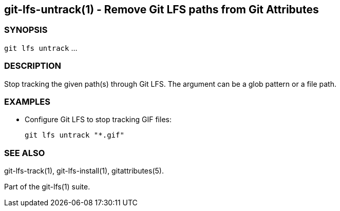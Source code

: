 == git-lfs-untrack(1) - Remove Git LFS paths from Git Attributes

=== SYNOPSIS

`git lfs untrack` ...

=== DESCRIPTION

Stop tracking the given path(s) through Git LFS. The argument can be a
glob pattern or a file path.

=== EXAMPLES

* Configure Git LFS to stop tracking GIF files:
+
`git lfs untrack "*.gif"`

=== SEE ALSO

git-lfs-track(1), git-lfs-install(1), gitattributes(5).

Part of the git-lfs(1) suite.

